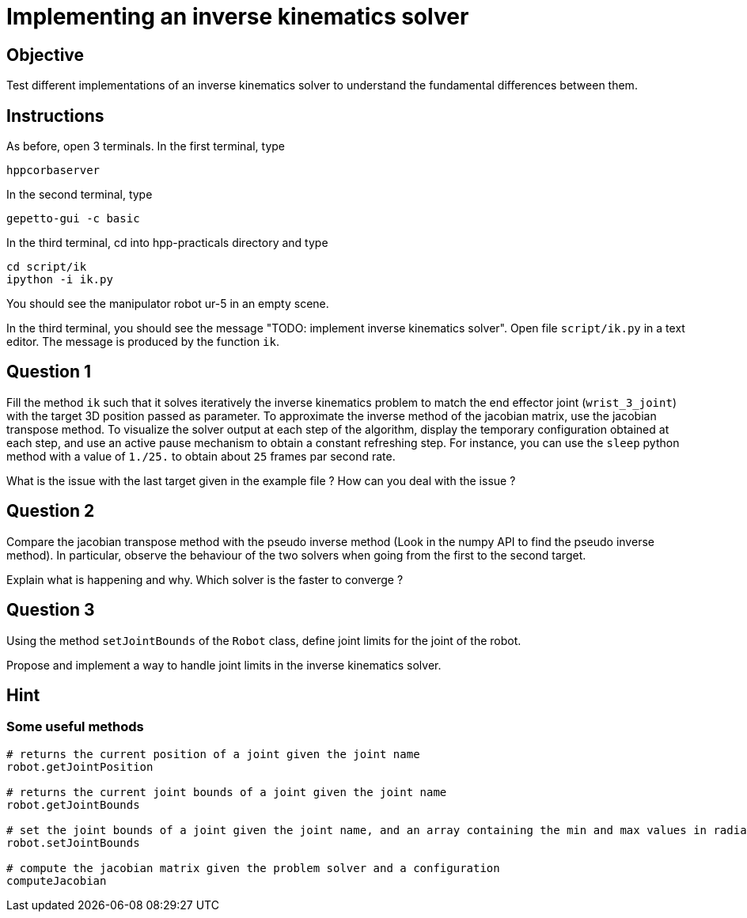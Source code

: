 Implementing an inverse kinematics solver
=========================================

Objective
---------

Test different implementations of an inverse kinematics solver to understand the fundamental differences between them.

Instructions
------------
As before, open 3 terminals.
In the first terminal, type
[source,sh]
----
hppcorbaserver
----

In the second terminal, type
[source,sh]
----
gepetto-gui -c basic
----

In the third terminal, cd into hpp-practicals directory and type
[source,sh]
----
cd script/ik
ipython -i ik.py
----

You should see the manipulator robot ur-5 in an empty scene.

In the third terminal, you should see the message "TODO: implement inverse kinematics solver". Open file +script/ik.py+ in a text editor. The message is produced by the function +ik+.

Question 1
----------

Fill the method +ik+ such that it solves iteratively the inverse kinematics problem to match the end effector joint (+wrist_3_joint+) with the target 3D position passed as parameter.
To approximate the inverse method of the jacobian matrix, use the jacobian transpose method. To visualize the solver output at each step
of the algorithm, display the temporary configuration obtained at each step, and use an active pause mechanism to obtain a constant refreshing step. For instance, you can use the +sleep+ python method with a value of +1./25.+ to obtain about +25+ frames par second rate.

What is the issue with the last target given in the example file ?
How can you deal with the issue ?

Question 2
----------
Compare the jacobian transpose method with the pseudo inverse method (Look in the numpy API to find the pseudo inverse method).
In particular, observe the behaviour of the two solvers when going from the first to the second target.

Explain what is happening and why. Which solver is the faster to converge ?


Question 3
----------
Using the method +setJointBounds+ of the +Robot+ class, define joint limits for the joint of the robot.

Propose and implement a way to handle joint limits in the inverse kinematics solver.


Hint
----

Some useful methods
~~~~~~~~~~~~~~~~~~~
[source,python]
----
# returns the current position of a joint given the joint name
robot.getJointPosition

# returns the current joint bounds of a joint given the joint name
robot.getJointBounds

# set the joint bounds of a joint given the joint name, and an array containing the min and max values in radians
robot.setJointBounds

# compute the jacobian matrix given the problem solver and a configuration
computeJacobian
----
